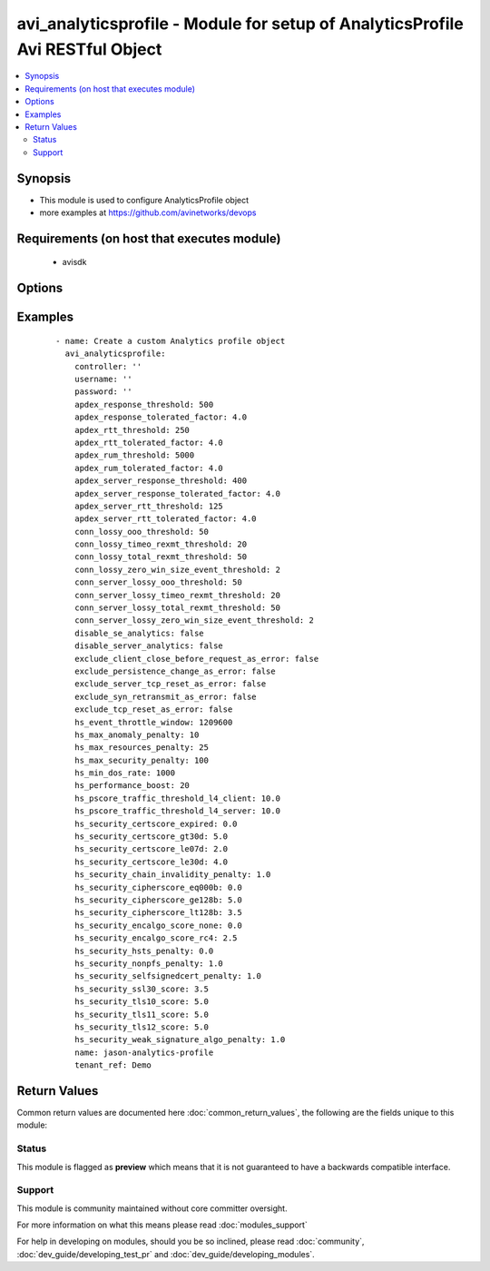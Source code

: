 .. _avi_analyticsprofile:


avi_analyticsprofile - Module for setup of AnalyticsProfile Avi RESTful Object
++++++++++++++++++++++++++++++++++++++++++++++++++++++++++++++++++++++++++++++

.. versionadded:: 2.3


.. contents::
   :local:
   :depth: 2


Synopsis
--------

* This module is used to configure AnalyticsProfile object
* more examples at https://github.com/avinetworks/devops


Requirements (on host that executes module)
-------------------------------------------

  * avisdk


Options
-------

.. raw:: html

    <table border=1 cellpadding=4>
    <tr>
    <th class="head">parameter</th>
    <th class="head">required</th>
    <th class="head">default</th>
    <th class="head">choices</th>
    <th class="head">comments</th>
    </tr>
                <tr><td>apdex_response_threshold<br/><div style="font-size: small;"></div></td>
    <td>no</td>
    <td></td>
        <td></td>
        <td><div>If a client receives an http response in less than the satisfactory latency threshold, the request is considered satisfied.</div><div>It is considered tolerated if it is not satisfied and less than tolerated latency factor multiplied by the satisfactory latency threshold.</div><div>Greater than this number and the client's request is considered frustrated.</div><div>Default value when not specified in API or module is interpreted by Avi Controller as 500.</div>        </td></tr>
                <tr><td>apdex_response_tolerated_factor<br/><div style="font-size: small;"></div></td>
    <td>no</td>
    <td></td>
        <td></td>
        <td><div>Client tolerated response latency factor.</div><div>Client must receive a response within this factor times the satisfactory threshold (apdex_response_threshold) to be considered tolerated.</div><div>Default value when not specified in API or module is interpreted by Avi Controller as 4.0.</div>        </td></tr>
                <tr><td>apdex_rtt_threshold<br/><div style="font-size: small;"></div></td>
    <td>no</td>
    <td></td>
        <td></td>
        <td><div>Satisfactory client to avi round trip time(rtt).</div><div>Default value when not specified in API or module is interpreted by Avi Controller as 250.</div>        </td></tr>
                <tr><td>apdex_rtt_tolerated_factor<br/><div style="font-size: small;"></div></td>
    <td>no</td>
    <td></td>
        <td></td>
        <td><div>Tolerated client to avi round trip time(rtt) factor.</div><div>It is a multiple of apdex_rtt_tolerated_factor.</div><div>Default value when not specified in API or module is interpreted by Avi Controller as 4.0.</div>        </td></tr>
                <tr><td>apdex_rum_threshold<br/><div style="font-size: small;"></div></td>
    <td>no</td>
    <td></td>
        <td></td>
        <td><div>If a client is able to load a page in less than the satisfactory latency threshold, the pageload is considered satisfied.</div><div>It is considered tolerated if it is greater than satisfied but less than the tolerated latency multiplied by satisifed latency.</div><div>Greater than this number and the client's request is considered frustrated.</div><div>A pageload includes the time for dns lookup, download of all http objects, and page render time.</div><div>Default value when not specified in API or module is interpreted by Avi Controller as 5000.</div>        </td></tr>
                <tr><td>apdex_rum_tolerated_factor<br/><div style="font-size: small;"></div></td>
    <td>no</td>
    <td></td>
        <td></td>
        <td><div>Virtual service threshold factor for tolerated page load time (plt) as multiple of apdex_rum_threshold.</div><div>Default value when not specified in API or module is interpreted by Avi Controller as 4.0.</div>        </td></tr>
                <tr><td>apdex_server_response_threshold<br/><div style="font-size: small;"></div></td>
    <td>no</td>
    <td></td>
        <td></td>
        <td><div>A server http response is considered satisfied if latency is less than the satisfactory latency threshold.</div><div>The response is considered tolerated when it is greater than satisfied but less than the tolerated latency factor * s_latency.</div><div>Greater than this number and the server response is considered frustrated.</div><div>Default value when not specified in API or module is interpreted by Avi Controller as 400.</div>        </td></tr>
                <tr><td>apdex_server_response_tolerated_factor<br/><div style="font-size: small;"></div></td>
    <td>no</td>
    <td></td>
        <td></td>
        <td><div>Server tolerated response latency factor.</div><div>Servermust response within this factor times the satisfactory threshold (apdex_server_response_threshold) to be considered tolerated.</div><div>Default value when not specified in API or module is interpreted by Avi Controller as 4.0.</div>        </td></tr>
                <tr><td>apdex_server_rtt_threshold<br/><div style="font-size: small;"></div></td>
    <td>no</td>
    <td></td>
        <td></td>
        <td><div>Satisfactory client to avi round trip time(rtt).</div><div>Default value when not specified in API or module is interpreted by Avi Controller as 125.</div>        </td></tr>
                <tr><td>apdex_server_rtt_tolerated_factor<br/><div style="font-size: small;"></div></td>
    <td>no</td>
    <td></td>
        <td></td>
        <td><div>Tolerated client to avi round trip time(rtt) factor.</div><div>It is a multiple of apdex_rtt_tolerated_factor.</div><div>Default value when not specified in API or module is interpreted by Avi Controller as 4.0.</div>        </td></tr>
                <tr><td>client_log_config<br/><div style="font-size: small;"></div></td>
    <td>no</td>
    <td></td>
        <td></td>
        <td><div>Clientlogconfiguration settings for analyticsprofile.</div>        </td></tr>
                <tr><td>conn_lossy_ooo_threshold<br/><div style="font-size: small;"></div></td>
    <td>no</td>
    <td></td>
        <td></td>
        <td><div>A connection between client and avi is considered lossy when more than this percentage of out of order packets are received.</div><div>Default value when not specified in API or module is interpreted by Avi Controller as 50.</div>        </td></tr>
                <tr><td>conn_lossy_timeo_rexmt_threshold<br/><div style="font-size: small;"></div></td>
    <td>no</td>
    <td></td>
        <td></td>
        <td><div>A connection between client and avi is considered lossy when more than this percentage of packets are retransmitted due to timeout.</div><div>Default value when not specified in API or module is interpreted by Avi Controller as 20.</div>        </td></tr>
                <tr><td>conn_lossy_total_rexmt_threshold<br/><div style="font-size: small;"></div></td>
    <td>no</td>
    <td></td>
        <td></td>
        <td><div>A connection between client and avi is considered lossy when more than this percentage of packets are retransmitted.</div><div>Default value when not specified in API or module is interpreted by Avi Controller as 50.</div>        </td></tr>
                <tr><td>conn_lossy_zero_win_size_event_threshold<br/><div style="font-size: small;"></div></td>
    <td>no</td>
    <td></td>
        <td></td>
        <td><div>A client connection is considered lossy when percentage of times a packet could not be trasmitted due to tcp zero window is above this threshold.</div><div>Default value when not specified in API or module is interpreted by Avi Controller as 2.</div>        </td></tr>
                <tr><td>conn_server_lossy_ooo_threshold<br/><div style="font-size: small;"></div></td>
    <td>no</td>
    <td></td>
        <td></td>
        <td><div>A connection between avi and server is considered lossy when more than this percentage of out of order packets are received.</div><div>Default value when not specified in API or module is interpreted by Avi Controller as 50.</div>        </td></tr>
                <tr><td>conn_server_lossy_timeo_rexmt_threshold<br/><div style="font-size: small;"></div></td>
    <td>no</td>
    <td></td>
        <td></td>
        <td><div>A connection between avi and server is considered lossy when more than this percentage of packets are retransmitted due to timeout.</div><div>Default value when not specified in API or module is interpreted by Avi Controller as 20.</div>        </td></tr>
                <tr><td>conn_server_lossy_total_rexmt_threshold<br/><div style="font-size: small;"></div></td>
    <td>no</td>
    <td></td>
        <td></td>
        <td><div>A connection between avi and server is considered lossy when more than this percentage of packets are retransmitted.</div><div>Default value when not specified in API or module is interpreted by Avi Controller as 50.</div>        </td></tr>
                <tr><td>conn_server_lossy_zero_win_size_event_threshold<br/><div style="font-size: small;"></div></td>
    <td>no</td>
    <td></td>
        <td></td>
        <td><div>A server connection is considered lossy when percentage of times a packet could not be trasmitted due to tcp zero window is above this threshold.</div><div>Default value when not specified in API or module is interpreted by Avi Controller as 2.</div>        </td></tr>
                <tr><td>controller<br/><div style="font-size: small;"></div></td>
    <td>no</td>
    <td></td>
        <td></td>
        <td><div>IP address or hostname of the controller. The default value is the environment variable <code>AVI_CONTROLLER</code>.</div>        </td></tr>
                <tr><td>description<br/><div style="font-size: small;"></div></td>
    <td>no</td>
    <td></td>
        <td></td>
        <td><div>User defined description for the object.</div>        </td></tr>
                <tr><td>disable_se_analytics<br/><div style="font-size: small;"></div></td>
    <td>no</td>
    <td></td>
        <td></td>
        <td><div>Disable node (service engine) level analytics forvs metrics.</div><div>Default value when not specified in API or module is interpreted by Avi Controller as False.</div>        </td></tr>
                <tr><td>disable_server_analytics<br/><div style="font-size: small;"></div></td>
    <td>no</td>
    <td></td>
        <td></td>
        <td><div>Disable analytics on backend servers.</div><div>This may be desired in container environment when there are large number of  ephemeral servers.</div><div>Default value when not specified in API or module is interpreted by Avi Controller as False.</div>        </td></tr>
                <tr><td>exclude_client_close_before_request_as_error<br/><div style="font-size: small;"></div></td>
    <td>no</td>
    <td></td>
        <td></td>
        <td><div>Exclude client closed connection before an http request could be completed from being classified as an error.</div><div>Default value when not specified in API or module is interpreted by Avi Controller as False.</div>        </td></tr>
                <tr><td>exclude_gs_down_as_error<br/><div style="font-size: small;"></div></td>
    <td>no</td>
    <td></td>
        <td></td>
        <td><div>Exclude queries to gslb services that are operationally down from the list of errors.</div><div>Default value when not specified in API or module is interpreted by Avi Controller as False.</div>        </td></tr>
                <tr><td>exclude_http_error_codes<br/><div style="font-size: small;"></div></td>
    <td>no</td>
    <td></td>
        <td></td>
        <td><div>List of http status codes to be excluded from being classified as an error.</div><div>Error connections or responses impacts health score, are included as significant logs, and may be classified as part of a dos attack.</div>        </td></tr>
                <tr><td>exclude_invalid_dns_domain_as_error<br/><div style="font-size: small;"></div></td>
    <td>no</td>
    <td></td>
        <td></td>
        <td><div>Exclude dns queries to domains outside the domains configured in the dns application profile from the list of errors.</div><div>Default value when not specified in API or module is interpreted by Avi Controller as False.</div>        </td></tr>
                <tr><td>exclude_invalid_dns_query_as_error<br/><div style="font-size: small;"></div></td>
    <td>no</td>
    <td></td>
        <td></td>
        <td><div>Exclude invalid dns queries from the list of errors.</div><div>Default value when not specified in API or module is interpreted by Avi Controller as False.</div>        </td></tr>
                <tr><td>exclude_no_dns_record_as_error<br/><div style="font-size: small;"></div></td>
    <td>no</td>
    <td></td>
        <td></td>
        <td><div>Exclude queries to domains that did not have configured services/records from the list of errors.</div><div>Default value when not specified in API or module is interpreted by Avi Controller as False.</div>        </td></tr>
                <tr><td>exclude_no_valid_gs_member_as_error<br/><div style="font-size: small;"></div></td>
    <td>no</td>
    <td></td>
        <td></td>
        <td><div>Exclude queries to gslb services that have no available members from the list of errors.</div><div>Default value when not specified in API or module is interpreted by Avi Controller as False.</div>        </td></tr>
                <tr><td>exclude_persistence_change_as_error<br/><div style="font-size: small;"></div></td>
    <td>no</td>
    <td></td>
        <td></td>
        <td><div>Exclude persistence server changed while load balancing' from the list of errors.</div><div>Default value when not specified in API or module is interpreted by Avi Controller as False.</div>        </td></tr>
                <tr><td>exclude_server_dns_error_as_error<br/><div style="font-size: small;"></div></td>
    <td>no</td>
    <td></td>
        <td></td>
        <td><div>Exclude server dns error response from the list of errors.</div><div>Default value when not specified in API or module is interpreted by Avi Controller as False.</div>        </td></tr>
                <tr><td>exclude_server_tcp_reset_as_error<br/><div style="font-size: small;"></div></td>
    <td>no</td>
    <td></td>
        <td></td>
        <td><div>Exclude server tcp reset from errors.</div><div>It is common for applications like ms exchange.</div><div>Default value when not specified in API or module is interpreted by Avi Controller as False.</div>        </td></tr>
                <tr><td>exclude_syn_retransmit_as_error<br/><div style="font-size: small;"></div></td>
    <td>no</td>
    <td></td>
        <td></td>
        <td><div>Exclude 'server unanswered syns' from the list of errors.</div><div>Default value when not specified in API or module is interpreted by Avi Controller as False.</div>        </td></tr>
                <tr><td>exclude_tcp_reset_as_error<br/><div style="font-size: small;"></div></td>
    <td>no</td>
    <td></td>
        <td></td>
        <td><div>Exclude tcp resets by client from the list of potential errors.</div><div>Default value when not specified in API or module is interpreted by Avi Controller as False.</div>        </td></tr>
                <tr><td>exclude_unsupported_dns_query_as_error<br/><div style="font-size: small;"></div></td>
    <td>no</td>
    <td></td>
        <td></td>
        <td><div>Exclude unsupported dns queries from the list of errors.</div><div>Default value when not specified in API or module is interpreted by Avi Controller as False.</div>        </td></tr>
                <tr><td>hs_event_throttle_window<br/><div style="font-size: small;"></div></td>
    <td>no</td>
    <td></td>
        <td></td>
        <td><div>Time window (in secs) within which only unique health change events should occur.</div><div>Default value when not specified in API or module is interpreted by Avi Controller as 1209600.</div>        </td></tr>
                <tr><td>hs_max_anomaly_penalty<br/><div style="font-size: small;"></div></td>
    <td>no</td>
    <td></td>
        <td></td>
        <td><div>Maximum penalty that may be deducted from health score for anomalies.</div><div>Default value when not specified in API or module is interpreted by Avi Controller as 10.</div>        </td></tr>
                <tr><td>hs_max_resources_penalty<br/><div style="font-size: small;"></div></td>
    <td>no</td>
    <td></td>
        <td></td>
        <td><div>Maximum penalty that may be deducted from health score for high resource utilization.</div><div>Default value when not specified in API or module is interpreted by Avi Controller as 25.</div>        </td></tr>
                <tr><td>hs_max_security_penalty<br/><div style="font-size: small;"></div></td>
    <td>no</td>
    <td></td>
        <td></td>
        <td><div>Maximum penalty that may be deducted from health score based on security assessment.</div><div>Default value when not specified in API or module is interpreted by Avi Controller as 100.</div>        </td></tr>
                <tr><td>hs_min_dos_rate<br/><div style="font-size: small;"></div></td>
    <td>no</td>
    <td></td>
        <td></td>
        <td><div>Dos connection rate below which the dos security assessment will not kick in.</div><div>Default value when not specified in API or module is interpreted by Avi Controller as 1000.</div>        </td></tr>
                <tr><td>hs_performance_boost<br/><div style="font-size: small;"></div></td>
    <td>no</td>
    <td></td>
        <td></td>
        <td><div>Adds free performance score credits to health score.</div><div>It can be used for compensating health score for known slow applications.</div><div>Default value when not specified in API or module is interpreted by Avi Controller as 0.</div>        </td></tr>
                <tr><td>hs_pscore_traffic_threshold_l4_client<br/><div style="font-size: small;"></div></td>
    <td>no</td>
    <td></td>
        <td></td>
        <td><div>Threshold number of connections in 5min, below which apdexr, apdexc, rum_apdex, and other network quality metrics are not computed.</div><div>Default value when not specified in API or module is interpreted by Avi Controller as 10.0.</div>        </td></tr>
                <tr><td>hs_pscore_traffic_threshold_l4_server<br/><div style="font-size: small;"></div></td>
    <td>no</td>
    <td></td>
        <td></td>
        <td><div>Threshold number of connections in 5min, below which apdexr, apdexc, rum_apdex, and other network quality metrics are not computed.</div><div>Default value when not specified in API or module is interpreted by Avi Controller as 10.0.</div>        </td></tr>
                <tr><td>hs_security_certscore_expired<br/><div style="font-size: small;"></div></td>
    <td>no</td>
    <td></td>
        <td></td>
        <td><div>Score assigned when the certificate has expired.</div><div>Default value when not specified in API or module is interpreted by Avi Controller as 0.0.</div>        </td></tr>
                <tr><td>hs_security_certscore_gt30d<br/><div style="font-size: small;"></div></td>
    <td>no</td>
    <td></td>
        <td></td>
        <td><div>Score assigned when the certificate expires in more than 30 days.</div><div>Default value when not specified in API or module is interpreted by Avi Controller as 5.0.</div>        </td></tr>
                <tr><td>hs_security_certscore_le07d<br/><div style="font-size: small;"></div></td>
    <td>no</td>
    <td></td>
        <td></td>
        <td><div>Score assigned when the certificate expires in less than or equal to 7 days.</div><div>Default value when not specified in API or module is interpreted by Avi Controller as 2.0.</div>        </td></tr>
                <tr><td>hs_security_certscore_le30d<br/><div style="font-size: small;"></div></td>
    <td>no</td>
    <td></td>
        <td></td>
        <td><div>Score assigned when the certificate expires in less than or equal to 30 days.</div><div>Default value when not specified in API or module is interpreted by Avi Controller as 4.0.</div>        </td></tr>
                <tr><td>hs_security_chain_invalidity_penalty<br/><div style="font-size: small;"></div></td>
    <td>no</td>
    <td></td>
        <td></td>
        <td><div>Penalty for allowing certificates with invalid chain.</div><div>Default value when not specified in API or module is interpreted by Avi Controller as 1.0.</div>        </td></tr>
                <tr><td>hs_security_cipherscore_eq000b<br/><div style="font-size: small;"></div></td>
    <td>no</td>
    <td></td>
        <td></td>
        <td><div>Score assigned when the minimum cipher strength is 0 bits.</div><div>Default value when not specified in API or module is interpreted by Avi Controller as 0.0.</div>        </td></tr>
                <tr><td>hs_security_cipherscore_ge128b<br/><div style="font-size: small;"></div></td>
    <td>no</td>
    <td></td>
        <td></td>
        <td><div>Score assigned when the minimum cipher strength is greater than equal to 128 bits.</div><div>Default value when not specified in API or module is interpreted by Avi Controller as 5.0.</div>        </td></tr>
                <tr><td>hs_security_cipherscore_lt128b<br/><div style="font-size: small;"></div></td>
    <td>no</td>
    <td></td>
        <td></td>
        <td><div>Score assigned when the minimum cipher strength is less than 128 bits.</div><div>Default value when not specified in API or module is interpreted by Avi Controller as 3.5.</div>        </td></tr>
                <tr><td>hs_security_encalgo_score_none<br/><div style="font-size: small;"></div></td>
    <td>no</td>
    <td></td>
        <td></td>
        <td><div>Score assigned when no algorithm is used for encryption.</div><div>Default value when not specified in API or module is interpreted by Avi Controller as 0.0.</div>        </td></tr>
                <tr><td>hs_security_encalgo_score_rc4<br/><div style="font-size: small;"></div></td>
    <td>no</td>
    <td></td>
        <td></td>
        <td><div>Score assigned when rc4 algorithm is used for encryption.</div><div>Default value when not specified in API or module is interpreted by Avi Controller as 2.5.</div>        </td></tr>
                <tr><td>hs_security_hsts_penalty<br/><div style="font-size: small;"></div></td>
    <td>no</td>
    <td></td>
        <td></td>
        <td><div>Penalty for not enabling hsts.</div><div>Default value when not specified in API or module is interpreted by Avi Controller as 1.0.</div>        </td></tr>
                <tr><td>hs_security_nonpfs_penalty<br/><div style="font-size: small;"></div></td>
    <td>no</td>
    <td></td>
        <td></td>
        <td><div>Penalty for allowing non-pfs handshakes.</div><div>Default value when not specified in API or module is interpreted by Avi Controller as 1.0.</div>        </td></tr>
                <tr><td>hs_security_selfsignedcert_penalty<br/><div style="font-size: small;"></div></td>
    <td>no</td>
    <td></td>
        <td></td>
        <td><div>Deprecated.</div><div>Default value when not specified in API or module is interpreted by Avi Controller as 1.0.</div>        </td></tr>
                <tr><td>hs_security_ssl30_score<br/><div style="font-size: small;"></div></td>
    <td>no</td>
    <td></td>
        <td></td>
        <td><div>Score assigned when supporting ssl3.0 encryption protocol.</div><div>Default value when not specified in API or module is interpreted by Avi Controller as 3.5.</div>        </td></tr>
                <tr><td>hs_security_tls10_score<br/><div style="font-size: small;"></div></td>
    <td>no</td>
    <td></td>
        <td></td>
        <td><div>Score assigned when supporting tls1.0 encryption protocol.</div><div>Default value when not specified in API or module is interpreted by Avi Controller as 5.0.</div>        </td></tr>
                <tr><td>hs_security_tls11_score<br/><div style="font-size: small;"></div></td>
    <td>no</td>
    <td></td>
        <td></td>
        <td><div>Score assigned when supporting tls1.1 encryption protocol.</div><div>Default value when not specified in API or module is interpreted by Avi Controller as 5.0.</div>        </td></tr>
                <tr><td>hs_security_tls12_score<br/><div style="font-size: small;"></div></td>
    <td>no</td>
    <td></td>
        <td></td>
        <td><div>Score assigned when supporting tls1.2 encryption protocol.</div><div>Default value when not specified in API or module is interpreted by Avi Controller as 5.0.</div>        </td></tr>
                <tr><td>hs_security_weak_signature_algo_penalty<br/><div style="font-size: small;"></div></td>
    <td>no</td>
    <td></td>
        <td></td>
        <td><div>Penalty for allowing weak signature algorithm(s).</div><div>Default value when not specified in API or module is interpreted by Avi Controller as 1.0.</div>        </td></tr>
                <tr><td>name<br/><div style="font-size: small;"></div></td>
    <td>yes</td>
    <td></td>
        <td></td>
        <td><div>The name of the analytics profile.</div>        </td></tr>
                <tr><td>password<br/><div style="font-size: small;"></div></td>
    <td>no</td>
    <td></td>
        <td></td>
        <td><div>Password of Avi user in Avi controller. The default value is the environment variable <code>AVI_PASSWORD</code>.</div>        </td></tr>
                <tr><td>ranges<br/><div style="font-size: small;"></div></td>
    <td>no</td>
    <td></td>
        <td></td>
        <td><div>List of http status code ranges to be excluded from being classified as an error.</div>        </td></tr>
                <tr><td>resp_code_block<br/><div style="font-size: small;"></div></td>
    <td>no</td>
    <td></td>
        <td></td>
        <td><div>Block of http response codes to be excluded from being classified as an error.</div>        </td></tr>
                <tr><td>state<br/><div style="font-size: small;"></div></td>
    <td>no</td>
    <td>present</td>
        <td><ul><li>absent</li><li>present</li></ul></td>
        <td><div>The state that should be applied on the entity.</div>        </td></tr>
                <tr><td>tenant<br/><div style="font-size: small;"></div></td>
    <td>no</td>
    <td>admin</td>
        <td></td>
        <td><div>Name of tenant used for all Avi API calls and context of object.</div>        </td></tr>
                <tr><td>tenant_ref<br/><div style="font-size: small;"></div></td>
    <td>no</td>
    <td></td>
        <td></td>
        <td><div>It is a reference to an object of type tenant.</div>        </td></tr>
                <tr><td>tenant_uuid<br/><div style="font-size: small;"></div></td>
    <td>no</td>
    <td></td>
        <td></td>
        <td><div>UUID of tenant used for all Avi API calls and context of object.</div>        </td></tr>
                <tr><td>url<br/><div style="font-size: small;"></div></td>
    <td>no</td>
    <td></td>
        <td></td>
        <td><div>Avi controller URL of the object.</div>        </td></tr>
                <tr><td>username<br/><div style="font-size: small;"></div></td>
    <td>no</td>
    <td></td>
        <td></td>
        <td><div>Username used for accessing Avi controller. The default value is the environment variable <code>AVI_USERNAME</code>.</div>        </td></tr>
                <tr><td>uuid<br/><div style="font-size: small;"></div></td>
    <td>no</td>
    <td></td>
        <td></td>
        <td><div>Uuid of the analytics profile.</div>        </td></tr>
        </table>
    </br>



Examples
--------

 ::

      - name: Create a custom Analytics profile object
        avi_analyticsprofile:
          controller: ''
          username: ''
          password: ''
          apdex_response_threshold: 500
          apdex_response_tolerated_factor: 4.0
          apdex_rtt_threshold: 250
          apdex_rtt_tolerated_factor: 4.0
          apdex_rum_threshold: 5000
          apdex_rum_tolerated_factor: 4.0
          apdex_server_response_threshold: 400
          apdex_server_response_tolerated_factor: 4.0
          apdex_server_rtt_threshold: 125
          apdex_server_rtt_tolerated_factor: 4.0
          conn_lossy_ooo_threshold: 50
          conn_lossy_timeo_rexmt_threshold: 20
          conn_lossy_total_rexmt_threshold: 50
          conn_lossy_zero_win_size_event_threshold: 2
          conn_server_lossy_ooo_threshold: 50
          conn_server_lossy_timeo_rexmt_threshold: 20
          conn_server_lossy_total_rexmt_threshold: 50
          conn_server_lossy_zero_win_size_event_threshold: 2
          disable_se_analytics: false
          disable_server_analytics: false
          exclude_client_close_before_request_as_error: false
          exclude_persistence_change_as_error: false
          exclude_server_tcp_reset_as_error: false
          exclude_syn_retransmit_as_error: false
          exclude_tcp_reset_as_error: false
          hs_event_throttle_window: 1209600
          hs_max_anomaly_penalty: 10
          hs_max_resources_penalty: 25
          hs_max_security_penalty: 100
          hs_min_dos_rate: 1000
          hs_performance_boost: 20
          hs_pscore_traffic_threshold_l4_client: 10.0
          hs_pscore_traffic_threshold_l4_server: 10.0
          hs_security_certscore_expired: 0.0
          hs_security_certscore_gt30d: 5.0
          hs_security_certscore_le07d: 2.0
          hs_security_certscore_le30d: 4.0
          hs_security_chain_invalidity_penalty: 1.0
          hs_security_cipherscore_eq000b: 0.0
          hs_security_cipherscore_ge128b: 5.0
          hs_security_cipherscore_lt128b: 3.5
          hs_security_encalgo_score_none: 0.0
          hs_security_encalgo_score_rc4: 2.5
          hs_security_hsts_penalty: 0.0
          hs_security_nonpfs_penalty: 1.0
          hs_security_selfsignedcert_penalty: 1.0
          hs_security_ssl30_score: 3.5
          hs_security_tls10_score: 5.0
          hs_security_tls11_score: 5.0
          hs_security_tls12_score: 5.0
          hs_security_weak_signature_algo_penalty: 1.0
          name: jason-analytics-profile
          tenant_ref: Demo

Return Values
-------------

Common return values are documented here :doc:`common_return_values`, the following are the fields unique to this module:

.. raw:: html

    <table border=1 cellpadding=4>
    <tr>
    <th class="head">name</th>
    <th class="head">description</th>
    <th class="head">returned</th>
    <th class="head">type</th>
    <th class="head">sample</th>
    </tr>

        <tr>
        <td> obj </td>
        <td> AnalyticsProfile (api/analyticsprofile) object </td>
        <td align=center> success, changed </td>
        <td align=center> dict </td>
        <td align=center>  </td>
    </tr>
        
    </table>
    </br></br>




Status
~~~~~~

This module is flagged as **preview** which means that it is not guaranteed to have a backwards compatible interface.


Support
~~~~~~~

This module is community maintained without core committer oversight.

For more information on what this means please read :doc:`modules_support`


For help in developing on modules, should you be so inclined, please read :doc:`community`, :doc:`dev_guide/developing_test_pr` and :doc:`dev_guide/developing_modules`.
